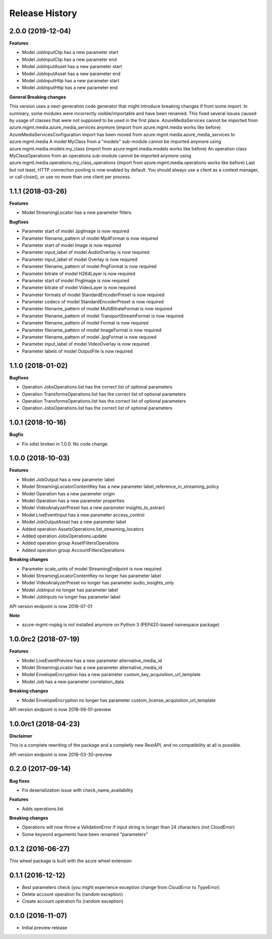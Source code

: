 .. :changelog:

Release History
===============

2.0.0 (2019-12-04)
++++++++++++++++++

**Features**

- Model JobInputClip has a new parameter start
- Model JobInputClip has a new parameter end
- Model JobInputAsset has a new parameter start
- Model JobInputAsset has a new parameter end
- Model JobInputHttp has a new parameter start
- Model JobInputHttp has a new parameter end

**General Breaking changes**

This version uses a next-generation code generator that might introduce breaking changes if from some import. In summary, some modules were incorrectly visible/importable and have been renamed. This fixed several issues caused by usage of classes that were not supposed to be used in the first place.
AzureMediaServices cannot be imported from azure.mgmt.media.azure_media_services anymore (import from azure.mgmt.media works like before)
AzureMediaServicesConfiguration import has been moved from azure.mgmt.media.azure_media_services to azure.mgmt.media
A model MyClass from a "models" sub-module cannot be imported anymore using azure.mgmt.media.models.my_class (import from azure.mgmt.media.models works like before)
An operation class MyClassOperations from an operations sub-module cannot be imported anymore using azure.mgmt.media.operations.my_class_operations (import from azure.mgmt.media.operations works like before)
Last but not least, HTTP connection pooling is now enabled by default. You should always use a client as a context manager, or call close(), or use no more than one client per process.

1.1.1 (2018-03-26)
++++++++++++++++++

**Features**

- Model StreamingLocator has a new parameter filters

**Bugfixes**

- Parameter start of model JpgImage is now required
- Parameter filename_pattern of model Mp4Format is now required
- Parameter start of model Image is now required
- Parameter input_label of model AudioOverlay is now required
- Parameter input_label of model Overlay is now required
- Parameter filename_pattern of model PngFormat is now required
- Parameter bitrate of model H264Layer is now required
- Parameter start of model PngImage is now required
- Parameter bitrate of model VideoLayer is now required
- Parameter formats of model StandardEncoderPreset is now required
- Parameter codecs of model StandardEncoderPreset is now required
- Parameter filename_pattern of model MultiBitrateFormat is now required
- Parameter filename_pattern of model TransportStreamFormat is now required
- Parameter filename_pattern of model Format is now required
- Parameter filename_pattern of model ImageFormat is now required
- Parameter filename_pattern of model JpgFormat is now required
- Parameter input_label of model VideoOverlay is now required
- Parameter labels of model OutputFile is now required

1.1.0 (2018-01-02)
++++++++++++++++++

**Bugfixes**

- Operation JobsOperations.list has the correct list of optional parameters
- Operation TransformsOperations.list has the correct list of optional parameters
- Operation TransformsOperations.list has the correct list of optional parameters
- Operation JobsOperations.list has the correct list of optional parameters

1.0.1 (2018-10-16)
++++++++++++++++++

**Bugfix**

- Fix sdist broken in 1.0.0. No code change.

1.0.0 (2018-10-03)
++++++++++++++++++

**Features**

- Model JobOutput has a new parameter label
- Model StreamingLocatorContentKey has a new parameter label_reference_in_streaming_policy
- Model Operation has a new parameter origin
- Model Operation has a new parameter properties
- Model VideoAnalyzerPreset has a new parameter insights_to_extract
- Model LiveEventInput has a new parameter access_control
- Model JobOutputAsset has a new parameter label
- Added operation AssetsOperations.list_streaming_locators
- Added operation JobsOperations.update
- Added operation group AssetFiltersOperations
- Added operation group AccountFiltersOperations

**Breaking changes**

- Parameter scale_units of model StreamingEndpoint is now required
- Model StreamingLocatorContentKey no longer has parameter label
- Model VideoAnalyzerPreset no longer has parameter audio_insights_only
- Model JobInput no longer has parameter label
- Model JobInputs no longer has parameter label

API version endpoint is now 2018-07-01

**Note**

- azure-mgmt-nspkg is not installed anymore on Python 3 (PEP420-based namespace package)

1.0.0rc2 (2018-07-19)
+++++++++++++++++++++

**Features**

- Model LiveEventPreview has a new parameter alternative_media_id
- Model StreamingLocator has a new parameter alternative_media_id
- Model EnvelopeEncryption has a new parameter custom_key_acquisition_url_template
- Model Job has a new parameter correlation_data

**Breaking changes**

- Model EnvelopeEncryption no longer has parameter custom_license_acquisition_url_template

API version endpoint is now 2018-06-01-preview

1.0.0rc1 (2018-04-23)
+++++++++++++++++++++

**Disclaimer**

This is a complete rewriting of the package and a completly new RestAPI,
and no compatibility at all is possible.

API version endpoint is now 2018-03-30-preview

0.2.0 (2017-09-14)
++++++++++++++++++

**Bug fixes**

- Fix deserialization issue with check_name_availability

**Features**

- Adds operations.list

**Breaking changes**

- Operations will now throw a ValidationError if input string is longer than 24 characters (not CloudError)
- Some keyword arguments have been renamed "parameters"

0.1.2 (2016-06-27)
++++++++++++++++++

This wheel package is built with the azure wheel extension

0.1.1 (2016-12-12)
++++++++++++++++++

* Best parameters check (you might experience exception change from CloudError to TypeError)
* Delete account operation fix (random exception)
* Create account operation fix (random exception)

0.1.0 (2016-11-07)
++++++++++++++++++

* Initial preview release
